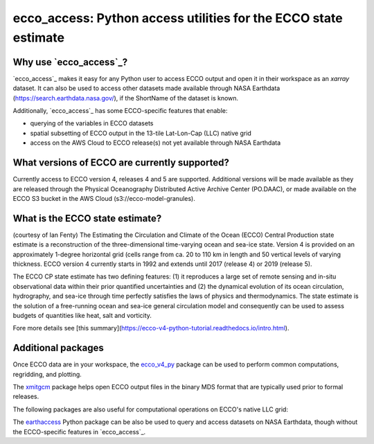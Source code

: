 ######################################################################
ecco_access: Python access utilities for the ECCO state estimate
######################################################################

Why use `ecco_access`_?
=======================

`ecco_access`_ makes it easy for any Python user to access ECCO output and open it in their workspace as an `xarray` dataset. It can also be used to access other datasets made available through NASA Earthdata (https://search.earthdata.nasa.gov/), if the ShortName of the dataset is known.

Additionally, `ecco_access`_ has some ECCO-specific features that enable:

- querying of the variables in ECCO datasets
- spatial subsetting of ECCO output in the 13-tile Lat-Lon-Cap (LLC) native grid
- access on the AWS Cloud to ECCO release(s) not yet available through NASA Earthdata

What versions of ECCO are currently supported?
==============================================

Currently access to ECCO version 4, releases 4 and 5 are supported. Additional versions will be made available as they are released through the Physical Oceanography Distributed Active Archive Center (PO.DAAC), or made available on the ECCO S3 bucket in the AWS Cloud (s3://ecco-model-granules).

What is the ECCO state estimate?
================================

(courtesy of Ian Fenty)
The Estimating the Circulation and Climate of the Ocean (ECCO) Central Production state estimate is a reconstruction of the three-dimensional time-varying ocean and sea-ice state. Version 4 is provided on an approximately 1-degree horizontal grid (cells range from ca. 20 to 110 km in length and 50 vertical levels of varying thickness. ECCO version 4 currently starts in 1992 and extends until 2017 (release 4) or 2019 (release 5).

The ECCO CP state estimate has two defining features: (1) it reproduces a large set of remote sensing and in-situ observational data within their prior quantified uncertainties and (2) the dynamical evolution of its ocean circulation, hydrography, and sea-ice through time perfectly satisfies the laws of physics and thermodynamics.  The state estimate is the solution of a free-running ocean and sea-ice general circulation model and consequently can be used to assess budgets of quantities like heat, salt and vorticity.

Fore more details see [this summary](https://ecco-v4-python-tutorial.readthedocs.io/intro.html).

Additional packages
===================

Once ECCO data are in your workspace, the `ecco_v4_py`_ package can be used to perform common computations, regridding, and plotting.

.. _ecco_v4_py : https://ecco-v4-python-tutorial.readthedocs.io

The `xmitgcm`_ package helps open ECCO output files in the binary MDS format that are typically used prior to formal releases.

.. _xmitgcm : https://xmitgcm.readthedocs.io/en/latest/index.html

The following packages are also useful for computational operations on ECCO's native LLC grid:

.. _xgcm (Python) : https://xgcm.readthedocs.io/en/latest/
.. _gcmfaces (Matlab/Octave) : https://gcmfaces.readthedocs.io/en/latest/

The `earthaccess`_ Python package can be also be used to query and access datasets on NASA Earthdata, though without the ECCO-specific features in `ecco_access`_.

.. _earthaccess : https://earthaccess.readthedocs.io/en/latest/
